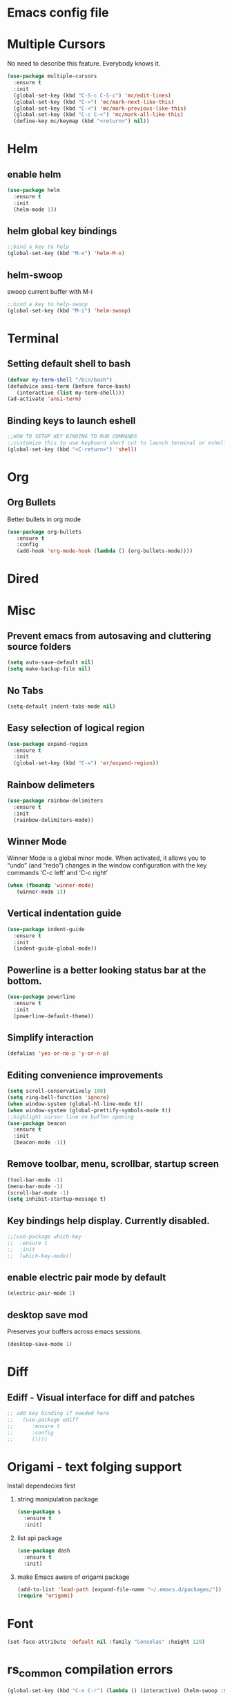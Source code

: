 * Emacs config file
* Multiple Cursors
  No need to describe this feature. Everybody knows it.
#+BEGIN_SRC emacs-lisp
(use-package multiple-cursors
  :ensure t
  :init
  (global-set-key (kbd "C-S-c C-S-c") 'mc/edit-lines)
  (global-set-key (kbd "C->") 'mc/mark-next-like-this)
  (global-set-key (kbd "C-<") 'mc/mark-previous-like-this)
  (global-set-key (kbd "C-c C-<") 'mc/mark-all-like-this)
  (define-key mc/keymap (kbd "<return>") nil))
#+END_SRC
  
* Helm
** enable helm
#+BEGIN_SRC emacs-lisp
(use-package helm
  :ensure t
  :init
  (helm-mode 1))
#+END_SRC
** helm global key bindings
#+BEGIN_SRC emacs-lisp
;;bind a key to help
(global-set-key (kbd "M-x") 'helm-M-x)
#+END_SRC

** helm-swoop
   swoop current buffer with M-i
#+BEGIN_SRC emacs-lisp
;;bind a key to help-swoop
(global-set-key (kbd "M-i") 'helm-swoop)
#+END_SRC
   
* Terminal
** Setting default shell to bash
#+BEGIN_SRC emacs-lisp
   (defvar my-term-shell "/bin/bash")
   (defadvice ansi-term (before force-bash)
      (interactive (list my-term-shell)))
   (ad-activate 'ansi-term)
#+END_SRC
** Binding keys to launch eshell
#+BEGIN_SRC emacs-lisp
;;HOW TO SETUP KEY BINDING TO RUN COMMANDS
;;customize this to use keyboard short cut to launch terminal or eshell
(global-set-key (kbd "<C-return>") 'shell)
#+END_SRC

* Org
** Org Bullets
   Better bullets in org mode
#+BEGIN_SRC emacs-lisp
   (use-package org-bullets
      :ensure t
      :config
      (add-hook 'org-mode-hook (lambda () (org-bullets-mode))))
#+END_SRC
* Dired
* Misc
** Prevent emacs from autosaving and cluttering source folders
#+BEGIN_SRC emacs-lisp
(setq auto-save-default nil)
(setq make-backup-file nil)
#+END_SRC
** No Tabs
#+BEGIN_SRC emacs-lisp
(setq-default indent-tabs-mode nil)
#+END_SRC   
** Easy selection of logical region
#+BEGIN_SRC emacs-lisp
(use-package expand-region
  :ensure t
  :init
  (global-set-key (kbd "C-=") 'er/expand-region))
#+END_SRC
** Rainbow delimeters
#+BEGIN_SRC emacs-lisp
(use-package rainbow-delimiters
  :ensure t
  :init
  (rainbow-delimiters-mode))
#+END_SRC
** Winner Mode
   Winner Mode is a global minor mode. When activated, it allows you
   to “undo” (and “redo”) changes in the window configuration with
   the key commands ‘C-c left’ and ‘C-c right’
#+BEGIN_SRC emacs-lisp
(when (fboundp 'winner-mode)
   (winner-mode 1))
#+END_SRC
   
** Vertical indentation guide 
#+BEGIN_SRC emacs-lisp
(use-package indent-guide
  :ensure t
  :init
  (indent-guide-global-mode))
#+END_SRC
   
** Powerline is a better looking status bar at the bottom.
#+BEGIN_SRC emacs-lisp
(use-package powerline
  :ensure t
  :init
  (powerline-default-theme))
#+END_SRC
   
** Simplify interaction 
#+BEGIN_SRC emacs-lisp
(defalias 'yes-or-no-p 'y-or-n-p)
#+END_SRC
** Editing convenience improvements
#+BEGIN_SRC emacs-lisp
(setq scroll-conservatively 100)
(setq ring-bell-function 'ignore)
(when window-system (global-hl-line-mode t))
(when window-system (global-prettify-symbols-mode t))
;;highlight cursor line on buffer opening
(use-package beacon
  :ensure t
  :init
  (beacon-mode -1))
#+END_SRC
** Remove toolbar, menu, scrollbar, startup screen
#+BEGIN_SRC emacs-lisp
(tool-bar-mode -1)
(menu-bar-mode -1)
(scroll-bar-mode -1)
(setq inhibit-startup-message t)
#+END_SRC
** Key bindings help display. Currently disabled.
#+BEGIN_SRC emacs-lisp
;;(use-package which-key
;;  :ensure t
;;  :init
;;  (which-key-mode))
#+END_SRC
** enable electric pair mode by default
#+BEGIN_SRC emacs-lisp
(electric-pair-mode 1)
#+END_SRC   
** desktop save mod
   Preserves your buffers across emacs sessions.
#+BEGIN_SRC emacs-lisp
(desktop-save-mode 1)
#+END_SRC      
* Diff
** Ediff -  Visual interface for diff and patches
#+BEGIN_SRC emacs-lisp
;; add key binding if needed here
;;   (use-package ediff
;;      :ensure t
;;      :config
;;      ())))
#+END_SRC
* Origami - text folging support
****  Install dependecies first
***** string manipulation package
#+BEGIN_SRC emacs-lisp
(use-package s
  :ensure t
  :init)
#+END_SRC
***** list api package
#+BEGIN_SRC emacs-lisp
(use-package dash
  :ensure t
  :init)
#+END_SRC
***** make Emacs aware of origami package
#+BEGIN_SRC emacs-lisp
(add-to-list 'load-path (expand-file-name "~/.emacs.d/packages/"))
(require 'origami)
#+END_SRC
      
* Font
#+BEGIN_SRC emacs-lisp
(set-face-attribute 'default nil :family "Consolas" :height 120)
#+END_SRC

* rs_common compilation errors
#+BEGIN_SRC emacs-lisp
(global-set-key (kbd "C-x C-r") (lambda () (interactive) (helm-swoop :$query "error:")))
#+END_SRC

* Magit
#+BEGIN_SRC emacs-lisp
(global-set-key (kbd "C-x g") 'magit-status)
#+END_SRC





* Sr SpeedBar - makes speedbar show in current frame
#+BEGIN_SRC emacs-lisp
(use-package sr-speedbar
  :ensure t
  :init)
#+END_SRC   
